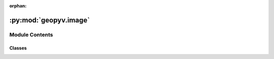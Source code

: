 :orphan:

:py:mod:`geopyv.image`
======================

.. py:module:: geopyv.image


Module Contents
---------------

Classes
~~~~~~~

.. autoapisummary::

   geopyv.image.Image




.. py:class:: Image(filepath, border=20)

   Image class for geopyv Image object.

   :param filepath: Path to image.
   :type filepath: str
   :param border: Bi-quintic B-spline interpolation border. Defaults to a value of 20.
   :type border: int

   .. attribute:: image_gs

      2D array containing grayscale image data of type `int`, generated by OpenCV
      function :py:func:`~cv2.cvtColor`.

      :type: `numpy.ndarray` (Nx, Ny)

   .. attribute:: QCQT

      2D array containing precomputed bi-quintic B-spline interpolation matrices of
      type `float`, computed by :meth:`~_get_QCQT`.

      :type: `numpy.ndarray` (6*Nx, 6*Ny)


